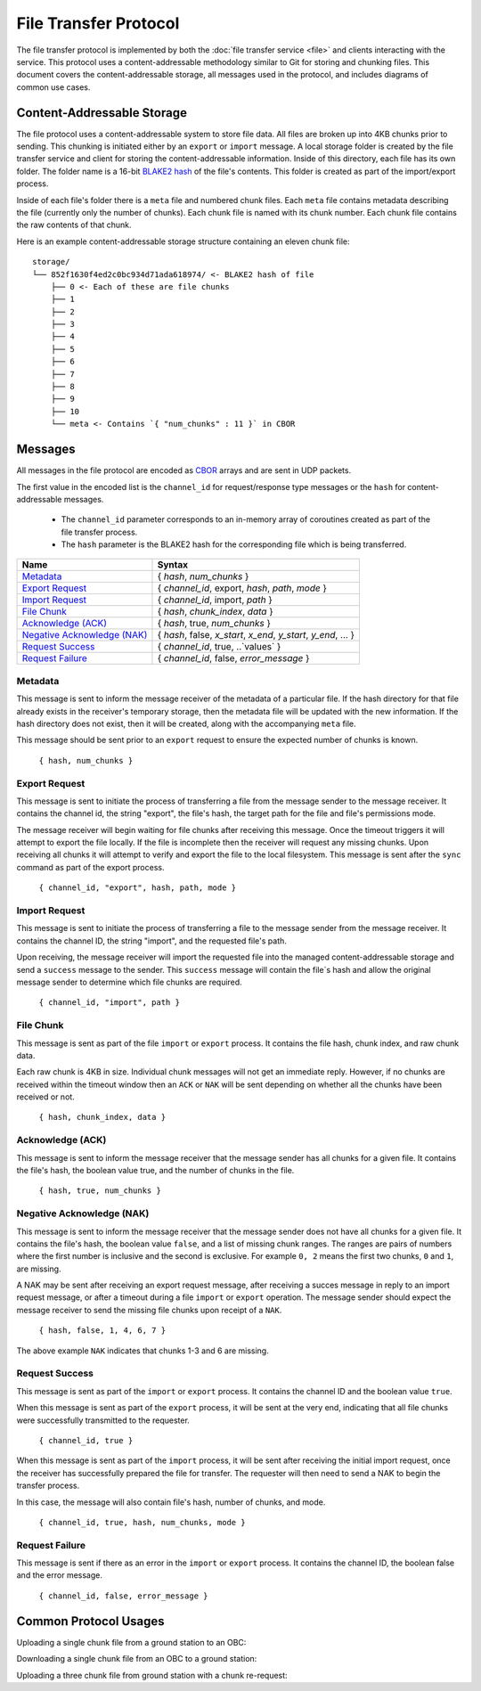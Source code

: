 File Transfer Protocol
======================

The file transfer protocol is implemented by both the
:doc:`file transfer service <file>` and clients interacting
with the service. This protocol uses a content-addressable
methodology similar to Git for storing and chunking files.
This document covers the content-addressable storage, all
messages used in the protocol, and includes diagrams
of common use cases.

Content-Addressable Storage
---------------------------

The file protocol uses a content-addressable system to store file data.
All files are broken up into 4KB chunks prior to sending. This chunking
is initiated either by an ``export`` or ``import`` message. A local
storage folder is created by the file transfer service and client
for storing the content-addressable information.
Inside of this directory, each file has its own folder. 
The folder name is a 16-bit `BLAKE2 hash <https://BLAKE2.net/>`_ of the file's
contents. 
This folder is created as part of the import/export process.

Inside of each file's folder there is a ``meta`` file and numbered chunk files.
Each ``meta`` file contains metadata describing the file
(currently only the number of chunks).
Each chunk file is named with its chunk number.
Each chunk file contains the raw contents of that chunk.

Here is an example content-addressable storage structure containing
an eleven chunk file::

    storage/
    └── 852f1630f4ed2c0bc934d71ada618974/ <- BLAKE2 hash of file
        ├── 0 <- Each of these are file chunks
        ├── 1
        ├── 2
        ├── 3
        ├── 4
        ├── 5
        ├── 6
        ├── 7
        ├── 8
        ├── 9
        ├── 10
        └── meta <- Contains `{ "num_chunks" : 11 }` in CBOR

Messages
--------

All messages in the file protocol are encoded as `CBOR <http://cbor.io/>`__ arrays and are sent
in UDP packets.

The first value in the encoded list is the ``channel_id``
for request/response type messages or the ``hash`` for content-addressable
messages.

    - The ``channel_id`` parameter corresponds to an in-memory array of coroutines
      created as part of the file transfer process.
    - The ``hash`` parameter is the BLAKE2 hash for the corresponding file
      which is being transferred.

+-------------------------------+----------------------------------------------------------------+
| Name                          | Syntax                                                         |
+===============================+================================================================+
| `Metadata`_                   | { `hash`, `num_chunks` }                                       |
+-------------------------------+----------------------------------------------------------------+
| `Export Request`_             | { `channel_id`, export, `hash`, `path`, `mode` }               |
+-------------------------------+----------------------------------------------------------------+
| `Import Request`_             | { `channel_id`, import, `path` }                               |
+-------------------------------+----------------------------------------------------------------+
| `File Chunk`_                 | { `hash`, `chunk_index`, `data` }                              |
+-------------------------------+----------------------------------------------------------------+
| `Acknowledge (ACK)`_          | { `hash`, true, `num_chunks` }                                 |
+-------------------------------+----------------------------------------------------------------+
| `Negative Acknowledge (NAK)`_ | { `hash`, false, `x_start`, `x_end`, `y_start`, `y_end`, ... } |
+-------------------------------+----------------------------------------------------------------+
| `Request Success`_            | { `channel_id`, true, ..`values` }                             |
+-------------------------------+----------------------------------------------------------------+
| `Request Failure`_            | { `channel_id`, false, `error_message` }                       |
+-------------------------------+----------------------------------------------------------------+

Metadata
~~~~~~~~

This message is sent to inform the message receiver of the metadata of a
particular file.
If the hash directory for that file already exists in the receiver's
temporary storage, then the metadata file will be updated with the new information.
If the hash directory does not exist, then it will be created, along with
the accompanying ``meta`` file.

This message should be sent prior to an ``export`` request
to ensure the expected number of chunks is known.

    ``{ hash, num_chunks }``

Export Request
~~~~~~~~~~~~~~

This message is sent to initiate the process of transferring
a file from the message sender to the message receiver. It
contains the channel id, the string "export", the file's hash,
the target path for the file and file's permissions mode.

The message receiver will begin waiting for file chunks after
receiving this message. Once the timeout triggers it will
attempt to export the file locally. If the file is incomplete then
the receiver will request any missing chunks. Upon receiving
all chunks it will attempt to verify and export the file to
the local filesystem. This message is sent after the
``sync`` command as part of the export process.

    ``{ channel_id, "export", hash, path, mode }``


Import Request
~~~~~~~~~~~~~~

This message is sent to initiate the process of transferring
a file to the message sender from the message receiver. It
contains the channel ID, the string "import", and the requested
file's path.

Upon receiving, the message receiver will import the requested
file into the managed content-addressable storage and send a
``success`` message to the sender. This ``success`` message
will contain the file`s hash and allow the original message
sender to determine which file chunks are required.

    ``{ channel_id, "import", path }``
    
File Chunk
~~~~~~~~~~

This message is sent as part of the file ``import`` or ``export`` process.
It contains the file hash, chunk index, and raw chunk data.

Each raw chunk is 4KB in size. Individual chunk messages will not get
an immediate reply. However, if no chunks are received within the
timeout window then an ``ACK`` or ``NAK`` will be sent depending
on whether all the chunks have been received or not.

    ``{ hash, chunk_index, data }``
    
Acknowledge (ACK)
~~~~~~~~~~~~~~~~~

This message is sent to inform the message receiver that the
message sender has all chunks for a given file. It contains the
file's hash, the boolean value true, and the number of
chunks in the file.

    ``{ hash, true, num_chunks }``

Negative Acknowledge (NAK)
~~~~~~~~~~~~~~~~~~~~~~~~~~

This message is sent to inform the message receiver that the
message sender does not have all chunks for a given file. It
contains the file's hash, the boolean value ``false``, and a list
of missing chunk ranges. The ranges are pairs of numbers where
the first number is inclusive and the second is exclusive.
For example ``0, 2`` means the first two chunks, ``0`` and ``1``, are missing.

A NAK may be sent after receiving an export request message,
after receiving a succes message in reply to an import request message,
or after a timeout during a file ``import`` or ``export`` operation.
The message sender should expect the message receiver to send
the missing file chunks upon receipt of a ``NAK``.

    ``{ hash, false, 1, 4, 6, 7 }``

The above example ``NAK`` indicates that chunks 1-3 and 6
are missing.

Request Success
~~~~~~~~~~~~~~~

This message is sent as part of the ``import`` or ``export`` process.
It contains the channel ID and the boolean value ``true``.

When this message is sent as part of the ``export`` process,
it will be sent at the very end, indicating that all file chunks were
successfully transmitted to the requester.

    ``{ channel_id, true }``
    
When this message is sent as part of the ``import`` process,
it will be sent after receiving the initial import request,
once the receiver has successfully prepared the file for transfer.
The requester will then need to send a NAK to begin the transfer process.

In this case, the message will also contain file's hash, number of chunks,
and mode.

    ``{ channel_id, true, hash, num_chunks, mode }``

Request Failure
~~~~~~~~~~~~~~~

This message is sent if there as an error in the ``import`` or
``export`` process. It contains the channel ID, the boolean false
and the error message.

    ``{ channel_id, false, error_message }``

Common Protocol Usages
----------------------

Uploading a single chunk file from a ground station to an OBC:

.. uml::

    @startuml

    participant "Ground Station" as ground
    participant "OBC" as obc

    ground -> obc : Metadata
    ground -> obc : Export 
    obc -> ground : NAK
    ground -> obc : Send Chunk
    obc -> ground : ACK
    obc -> ground : Success

    @enduml

Downloading a single chunk file from an OBC to a ground station:

.. uml::

    @startuml

    participant "Ground Station" as ground
    participant "OBC" as obc

    ground -> obc : Import 
    obc -> ground : Success 
    ground -> obc : NAK
    obc -> ground : Send Chunk
    ground -> obc : ACK

    @enduml

Uploading a three chunk file from ground station with a chunk re-request:

.. uml::

    @startuml

    participant "Ground Station" as ground
    participant "OBC" as obc

    ground -> obc : Metadata 
    ground -> obc : Export 
    obc -> ground : NAK
    ground -> obc : Send Chunk
    ground -> obc : Send Chunk
    obc -> ground : NAK
    ground -> obc : Send Chunk
    obc -> ground : ACK
    obc -> ground : Success

    @enduml
